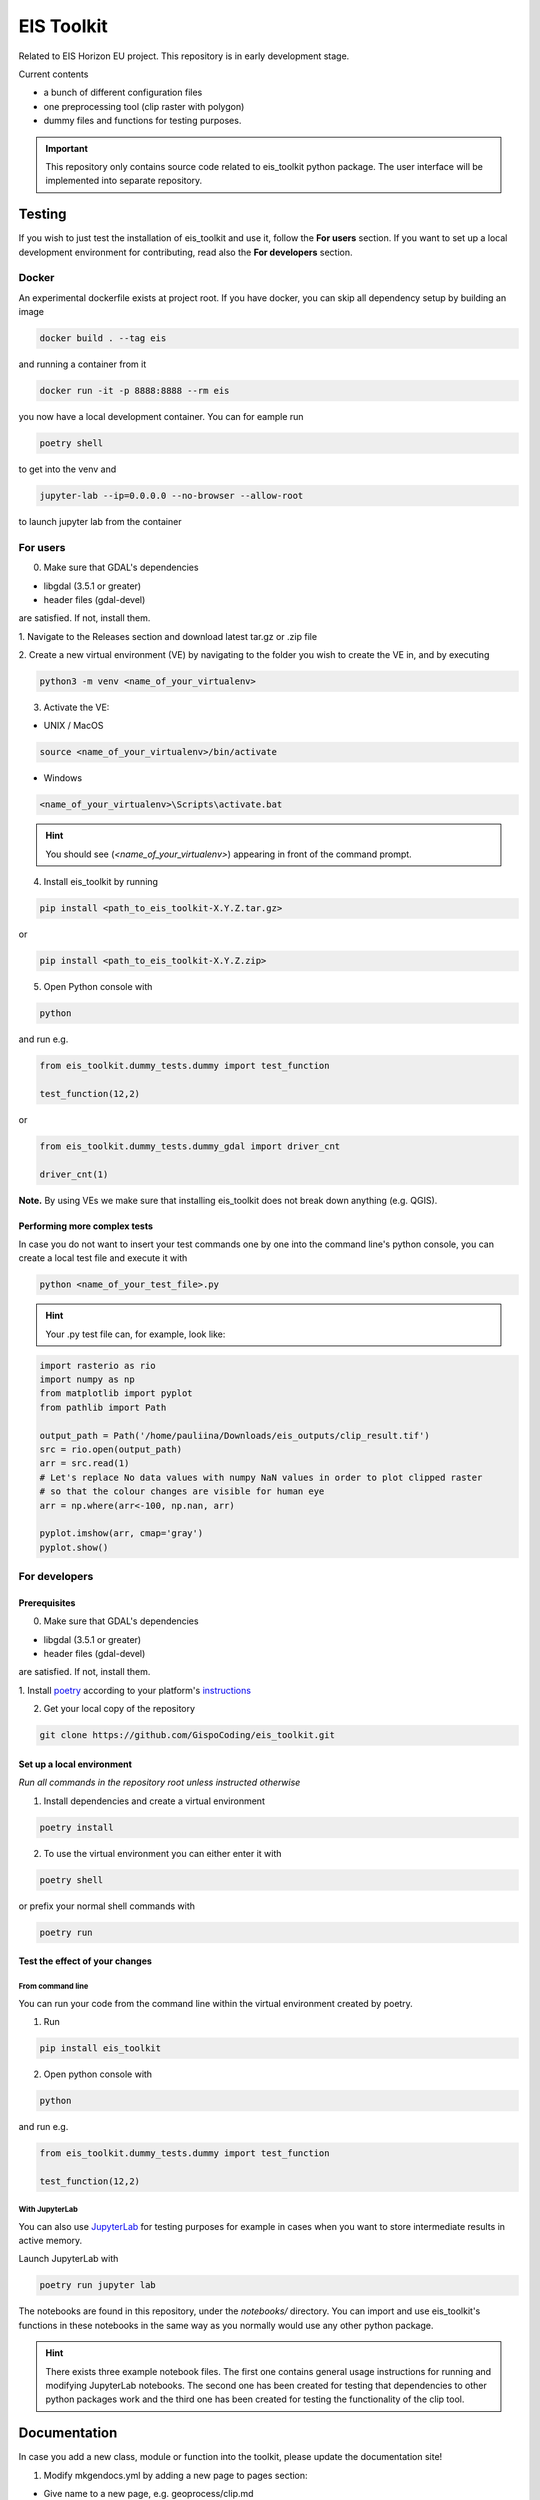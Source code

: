 ====
EIS Toolkit
====

Related to EIS Horizon EU project. This repository is in early
development stage.

Current contents

- a bunch of different configuration files
- one preprocessing tool (clip raster with polygon)
- dummy files and functions for testing purposes.

.. important::
    This repository only contains source code related to eis_toolkit python package.
    The user interface will be implemented into separate repository.


Testing
====

If you wish to just test the installation of eis_toolkit and use it,
follow the **For users** section. If you want to set up a local
development environment for contributing, read also the
**For developers** section.

Docker
----
An experimental dockerfile exists at project root. If you have docker,
you can skip all dependency setup by building an image 

.. code-block:: shell

    docker build . --tag eis

and running a container from it

.. code-block:: shell
 
    docker run -it -p 8888:8888 --rm eis

you now have a local development container. You can for eample run

.. code-block:: shell
 
    poetry shell

to get into the venv and

.. code-block:: shell
 
    jupyter-lab --ip=0.0.0.0 --no-browser --allow-root

to launch jupyter lab from the container

For users
----

0. Make sure that GDAL's dependencies

- libgdal (3.5.1 or greater)
- header files (gdal-devel)

are satisfied. If not, install them.

1. Navigate to the Releases section and download latest tar.gz or
.zip file

2. Create a new virtual environment (VE) by navigating to the folder
you wish to create the VE in, and by executing

.. code-block:: shell

    python3 -m venv <name_of_your_virtualenv>

3. Activate the VE:

- UNIX / MacOS

.. code-block:: shell

    source <name_of_your_virtualenv>/bin/activate

- Windows

.. code-block:: shell

    <name_of_your_virtualenv>\Scripts\activate.bat

.. hint::
    You should see (*<name_of_your_virtualenv>*) appearing in front of the command prompt.

4. Install eis_toolkit by running

.. code-block:: shell

   pip install <path_to_eis_toolkit-X.Y.Z.tar.gz>

or

.. code-block:: shell

   pip install <path_to_eis_toolkit-X.Y.Z.zip>

5. Open Python console with

.. code-block:: shell

    python

and run e.g.

.. code-block:: python

   from eis_toolkit.dummy_tests.dummy import test_function

   test_function(12,2)

or

.. code-block:: python

   from eis_toolkit.dummy_tests.dummy_gdal import driver_cnt

   driver_cnt(1)

**Note.** By using VEs we make sure that installing eis_toolkit does not break down anything (e.g. QGIS).


Performing more complex tests
^^^^

In case you do not want to insert your test commands one by one into the
command line's python console, you can create a local test file and
execute it with

.. code-block:: shell

    python <name_of_your_test_file>.py

.. hint::
    Your .py test file can, for example, look like:

.. code-block:: python

    import rasterio as rio
    import numpy as np
    from matplotlib import pyplot
    from pathlib import Path

    output_path = Path('/home/pauliina/Downloads/eis_outputs/clip_result.tif')
    src = rio.open(output_path)
    arr = src.read(1)
    # Let's replace No data values with numpy NaN values in order to plot clipped raster
    # so that the colour changes are visible for human eye
    arr = np.where(arr<-100, np.nan, arr)

    pyplot.imshow(arr, cmap='gray')
    pyplot.show()


For developers
----

Prerequisites
^^^^

0. Make sure that GDAL's dependencies

- libgdal (3.5.1 or greater)
- header files (gdal-devel)

are satisfied. If not, install them.

1. Install `poetry <https://python-poetry.org/>`_ according to your platform's
`instructions <https://python-poetry.org/docs/#installation>`_

2. Get your local copy of the repository

.. code-block:: shell

   git clone https://github.com/GispoCoding/eis_toolkit.git


Set up a local environment
^^^^

*Run all commands in the repository root unless instructed otherwise*

1. Install dependencies and create a virtual environment

.. code-block:: shell

   poetry install

2. To use the virtual environment you can either enter it with

.. code-block:: shell

   poetry shell

or prefix your normal shell commands with

.. code-block:: shell

   poetry run


Test the effect of your changes
^^^^

From command line
""""

You can run your code from the command line within the virtual environment created by poetry.

1. Run

.. code-block:: shell

   pip install eis_toolkit


2. Open python console with

.. code-block:: shell

   python

and run e.g.

.. code-block:: python

   from eis_toolkit.dummy_tests.dummy import test_function

   test_function(12,2)


With JupyterLab
""""

You can also use `JupyterLab <https://jupyterlab.readthedocs.io/en/stable/>`_ for testing purposes
for example in cases when you want to store intermediate results in active memory.

Launch JupyterLab with

.. code-block:: shell

   poetry run jupyter lab

The notebooks are found in this repository, under the `notebooks/` directory. You can import and use
eis_toolkit's functions in these notebooks in the same way as you normally would use any other python package.

.. hint::
    There exists three example notebook files. The first one contains general usage instructions for running
    and modifying JupyterLab notebooks. The second one has been created for testing that dependencies to other
    python packages work and the third one has been created for testing the functionality of the clip tool.


Documentation
====

In case you add a new class, module or function into the toolkit, please update the documentation site!

1. Modify mkgendocs.yml by adding a new page to pages section:

- Give name to a new page, e.g. geoprocess/clip.md
- Give path to the corresponding python file, e.g. eis_toolkit/geoprocess/clipping.py
- Give list of the function names to be documented, e.g. clip

2. Navigate to the root directory level (the same level where mkgendocs.yml file is located)
   and run

.. code-block:: shell

    gendocs --config mkgendocs.yml

.. important::
    Executing the command above automatically creates new (empty) version of the index.md file.
    However, this is not desired behaviuor since the index.md file already contains some general
    information about the eis_toolkit. Hence, please use Rollback or otherwise undo the modifications
    in index.md file before committing, or do not commit the index.md file at all.

3. Run

.. code-block:: shell

    mkdocs serve

4. Go to http://127.0.0.1:8000/

If you **just** want to take a look at the documentation (not to modify it),
act according to **For developers** section's Prerequisites and Set up of a local development
environment and execute steps 3 and 4.
